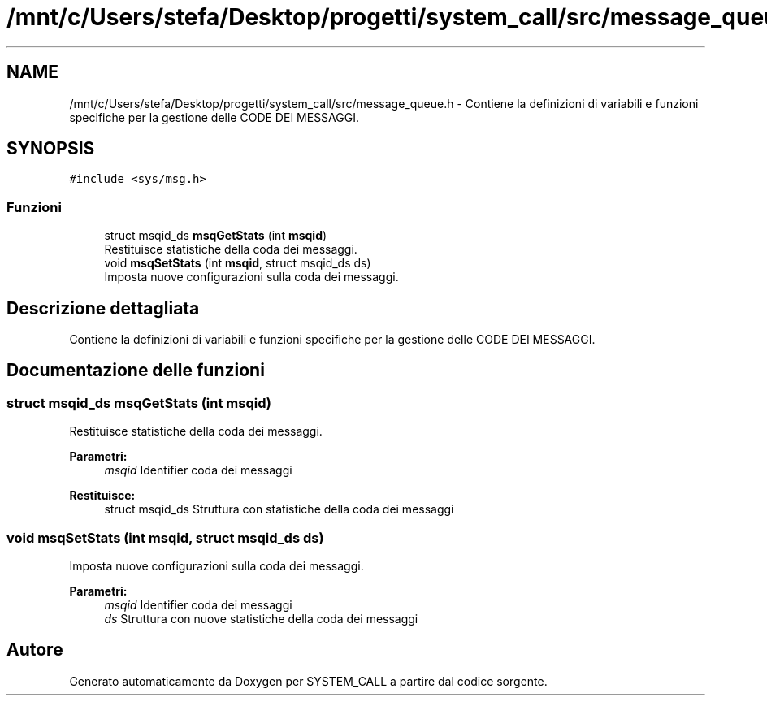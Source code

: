 .TH "/mnt/c/Users/stefa/Desktop/progetti/system_call/src/message_queue.h" 3 "Mar 21 Giu 2022" "Version 1.0.0" "SYSTEM_CALL" \" -*- nroff -*-
.ad l
.nh
.SH NAME
/mnt/c/Users/stefa/Desktop/progetti/system_call/src/message_queue.h \- Contiene la definizioni di variabili e funzioni specifiche per la gestione delle CODE DEI MESSAGGI\&.  

.SH SYNOPSIS
.br
.PP
\fC#include <sys/msg\&.h>\fP
.br

.SS "Funzioni"

.in +1c
.ti -1c
.RI "struct msqid_ds \fBmsqGetStats\fP (int \fBmsqid\fP)"
.br
.RI "Restituisce statistiche della coda dei messaggi\&. "
.ti -1c
.RI "void \fBmsqSetStats\fP (int \fBmsqid\fP, struct msqid_ds ds)"
.br
.RI "Imposta nuove configurazioni sulla coda dei messaggi\&. "
.in -1c
.SH "Descrizione dettagliata"
.PP 
Contiene la definizioni di variabili e funzioni specifiche per la gestione delle CODE DEI MESSAGGI\&. 


.SH "Documentazione delle funzioni"
.PP 
.SS "struct msqid_ds msqGetStats (int msqid)"

.PP
Restituisce statistiche della coda dei messaggi\&. 
.PP
\fBParametri:\fP
.RS 4
\fImsqid\fP Identifier coda dei messaggi 
.RE
.PP
\fBRestituisce:\fP
.RS 4
struct msqid_ds Struttura con statistiche della coda dei messaggi 
.RE
.PP

.SS "void msqSetStats (int msqid, struct msqid_ds ds)"

.PP
Imposta nuove configurazioni sulla coda dei messaggi\&. 
.PP
\fBParametri:\fP
.RS 4
\fImsqid\fP Identifier coda dei messaggi 
.br
\fIds\fP Struttura con nuove statistiche della coda dei messaggi 
.RE
.PP

.SH "Autore"
.PP 
Generato automaticamente da Doxygen per SYSTEM_CALL a partire dal codice sorgente\&.
